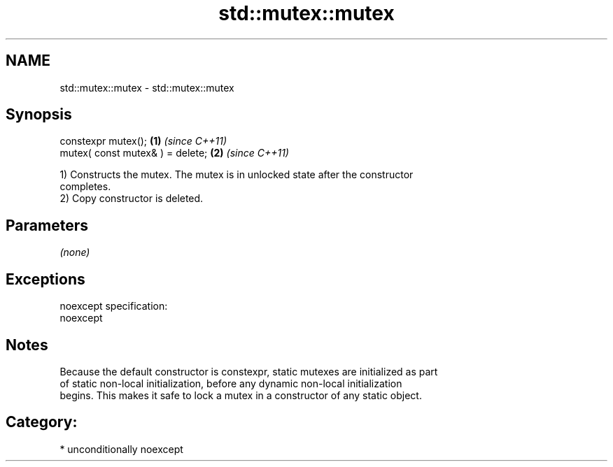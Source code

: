 .TH std::mutex::mutex 3 "Nov 25 2015" "2.1 | http://cppreference.com" "C++ Standard Libary"
.SH NAME
std::mutex::mutex \- std::mutex::mutex

.SH Synopsis
   constexpr mutex();              \fB(1)\fP \fI(since C++11)\fP
   mutex( const mutex& ) = delete; \fB(2)\fP \fI(since C++11)\fP

   1) Constructs the mutex. The mutex is in unlocked state after the constructor
   completes.
   2) Copy constructor is deleted.

.SH Parameters

   \fI(none)\fP

.SH Exceptions

   noexcept specification:  
   noexcept
     

.SH Notes

   Because the default constructor is constexpr, static mutexes are initialized as part
   of static non-local initialization, before any dynamic non-local initialization
   begins. This makes it safe to lock a mutex in a constructor of any static object.

.SH Category:

     * unconditionally noexcept
